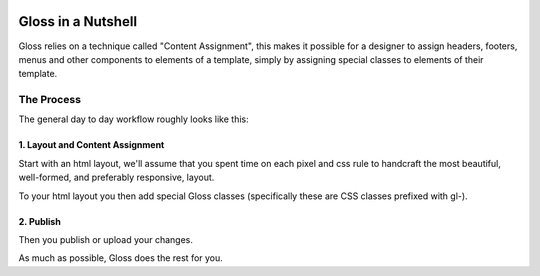 .. Gloss Project documentation master file, created by
   sphinx-quickstart on Tue Nov 11 20:07:01 2014.
   You can adapt this file completely to your liking, but it should at least
   contain the root `toctree` directive.

.. image:: gloss-logo-medium.png

Gloss in a Nutshell
=========================================

Gloss relies on a technique called "Content Assignment", this makes it possible for a designer to 
assign headers, footers, menus and other components to elements of a template, simply by assigning special
classes to elements of their template.



The Process
--------------------------------

The general day to day workflow roughly looks like this:

.. image:: gloss-the-big-idea-small.png


1. Layout and Content Assignment
````````````````````````````````

Start with an html layout, we'll assume that you spent time on each pixel and css rule to handcraft the most
beautiful, well-formed, and preferably responsive, layout.

.. image:: gloss-site-before-gloss.png

To your html layout you then add special Gloss classes (specifically these are CSS classes prefixed with gl-).

.. image:: gloss-site-with-gloss-classes.png

2. Publish
````````````````````````````````

Then you publish or upload your changes.

As much as possible, Gloss does the rest for you. 
